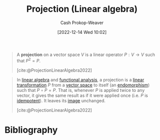 :PROPERTIES:
:ID:       054a9fb8-f19c-4bd6-8445-c5f8c3f30a25
:LAST_MODIFIED: [2024-01-11 Thu 09:22]
:END:
#+title: Projection (Linear algebra)
#+hugo_custom_front_matter: :slug "054a9fb8-f19c-4bd6-8445-c5f8c3f30a25"
#+author: Cash Prokop-Weaver
#+date: [2022-12-14 Wed 10:02]
#+filetags: :hastodo:concept:

#+begin_quote
A *projection* on a vector space $V$ is a linear operator $P : V \rightarrow V$ such that $P^2 = P$.

[cite:@ProjectionLinearAlgebra2022]
#+end_quote

#+begin_quote
In [[https://en.wikipedia.org/wiki/Linear_algebra][linear algebra]] and [[https://en.wikipedia.org/wiki/Functional_analysis][functional analysis]], a projection is a [[https://en.wikipedia.org/wiki/Linear_transformation][linear transformation]] \(P\) from a [[https://en.wikipedia.org/wiki/Vector_space][vector space]] to itself (an [[https://en.wikipedia.org/wiki/Endomorphism][endomorphism]]) such that \(P \circ P = P\). That is, whenever \(P\) is applied twice to any vector, it gives the same result as if it were applied once (i.e. \(P\) is [[https://en.wikipedia.org/wiki/Idempotent][idempotent]]). It leaves its [[https://en.wikipedia.org/wiki/Image_(mathematics)][image]] unchanged.

[cite:@ProjectionLinearAlgebra2022]
#+end_quote

* TODO [#2] Expand :noexport:

Create notes for each of the links in the above quote. I think I have flashcards for all of them in the big list.

* Flashcards :noexport:
** Denotes :fc:
:PROPERTIES:
:ID:       cd1b7aa8-f6b0-4057-bd12-e6fc0c17c3a9
:ANKI_NOTE_ID: 1640628585854
:FC_CREATED: 2021-12-27T18:09:45Z
:FC_TYPE:  cloze
:FC_CLOZE_MAX: 3
:FC_CLOZE_TYPE: deletion
:END:
:REVIEW_DATA:
| position | ease | box | interval | due                  |
|----------+------+-----+----------+----------------------|
|        1 | 2.20 |   8 |   230.04 | 2024-03-12T03:49:34Z |
|        0 | 2.50 |   8 |   562.90 | 2025-06-24T14:37:00Z |
:END:

- {{$\operatorname{proj}_{\vec{b}}(\vec{a})$}@1}

{{The orthogonal projection of $\vec{a}$ onto the line spanned by a non-zero $\vec{b}$}@0}

*** Source
[cite:@hefferonLinearAlgebra2020], [cite:@hefferonLinearAlgebraOrthogonalProjectionLineWikibooksOpenBooksOpenWorld]
** Equivalence :fc:
:PROPERTIES:
:CREATED: [2022-12-14 Wed 10:10]
:FC_CREATED: 2022-12-14T18:10:50Z
:FC_TYPE:  cloze
:ID:       a90783dd-3d08-45c6-b699-f2333e9458e7
:FC_CLOZE_MAX: -1
:FC_CLOZE_TYPE: deletion
:END:
:REVIEW_DATA:
| position | ease | box | interval | due                  |
|----------+------+-----+----------+----------------------|
|        0 | 2.95 |   7 |   403.50 | 2024-09-15T02:55:42Z |
|        1 | 2.05 |   5 |    25.67 | 2024-02-06T09:28:23Z |
:END:

{{$\operatorname{proj}_{\vec{b}}(\vec{a})$}@0} $=$ {{$\frac{\vec{a} \cdot \vec{b}}{\vec{b} \cdot \vec{b}}\vec{b}$}@1}

*** Source
[cite:@hefferonLinearAlgebra2020], [cite:@hefferonLinearAlgebraOrthogonalProjectionLineWikibooksOpenBooksOpenWorld]
* Bibliography
#+print_bibliography:
